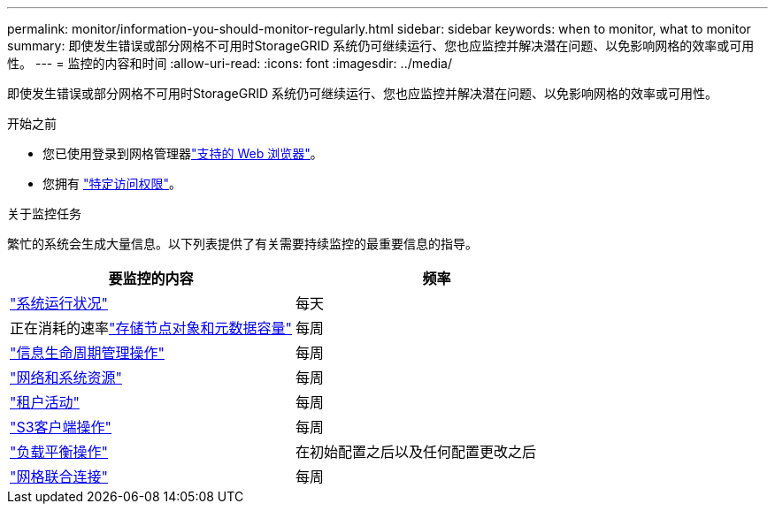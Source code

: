 ---
permalink: monitor/information-you-should-monitor-regularly.html 
sidebar: sidebar 
keywords: when to monitor, what to monitor 
summary: 即使发生错误或部分网格不可用时StorageGRID 系统仍可继续运行、您也应监控并解决潜在问题、以免影响网格的效率或可用性。 
---
= 监控的内容和时间
:allow-uri-read: 
:icons: font
:imagesdir: ../media/


[role="lead"]
即使发生错误或部分网格不可用时StorageGRID 系统仍可继续运行、您也应监控并解决潜在问题、以免影响网格的效率或可用性。

.开始之前
* 您已使用登录到网格管理器link:../admin/web-browser-requirements.html["支持的 Web 浏览器"]。
* 您拥有 link:../admin/admin-group-permissions.html["特定访问权限"]。


.关于监控任务
繁忙的系统会生成大量信息。以下列表提供了有关需要持续监控的最重要信息的指导。

[cols="1a,1a"]
|===
| 要监控的内容 | 频率 


 a| 
link:monitoring-system-health.html["系统运行状况"]
 a| 
每天



 a| 
正在消耗的速率link:monitoring-storage-capacity.html["存储节点对象和元数据容量"]
 a| 
每周



 a| 
link:monitoring-information-lifecycle-management.html["信息生命周期管理操作"]
 a| 
每周



 a| 
link:monitoring-network-connections-and-performance.html["网络和系统资源"]
 a| 
每周



 a| 
link:monitoring-tenant-activity.html["租户活动"]
 a| 
每周



 a| 
link:monitoring-object-ingest-and-retrieval-rates.html["S3客户端操作"]
 a| 
每周



 a| 
link:monitoring-load-balancing-operations.html["负载平衡操作"]
 a| 
在初始配置之后以及任何配置更改之后



 a| 
link:grid-federation-monitor-connections.html["网格联合连接"]
 a| 
每周

|===